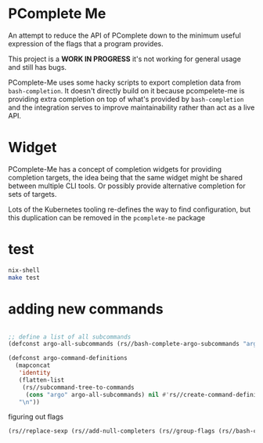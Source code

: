 * PComplete Me

An attempt to reduce the API of PComplete down to the minimum useful
expression of the flags that a program provides.

This project is a *WORK IN PROGRESS* it's not working for general
usage and still has bugs.

PComplete-Me uses some hacky scripts to export completion data from
=bash-completion=. It doesn't directly build on it because
pcompelete-me is providing extra completion on top of what's provided
by =bash-completion= and the integration serves to improve
maintainability rather than act as a live API.

* Widget

PComplete-Me has a concept of completion widgets for providing
completion targets, the idea being that the same widget might be
shared between multiple CLI tools. Or possibly provide alternative
completion for sets of targets.

Lots of the Kubernetes tooling re-defines the way to find
configuration, but this duplication can be removed in the
=pcomplete-me= package

* test

#+begin_src sh
nix-shell
make test
#+end_src

* adding new commands

#+begin_src emacs-lisp

;; define a list of all subcommands
(defconst argo-all-subcommands (rs//bash-complete-argo-subcommands "argo"))

(defconst argo-command-definitions
  (mapconcat
   'identity
   (flatten-list
    (rs//subcommand-tree-to-commands
     (cons "argo" argo-all-subcommands) nil #'rs//create-command-definition))
   "\n"))
#+end_src

figuring out flags

#+begin_src emacs-lisp
(rs//replace-sexp (rs//add-null-completers (rs//group-flags (rs//bash-complete-argo-flags "argo"))))
#+end_src
